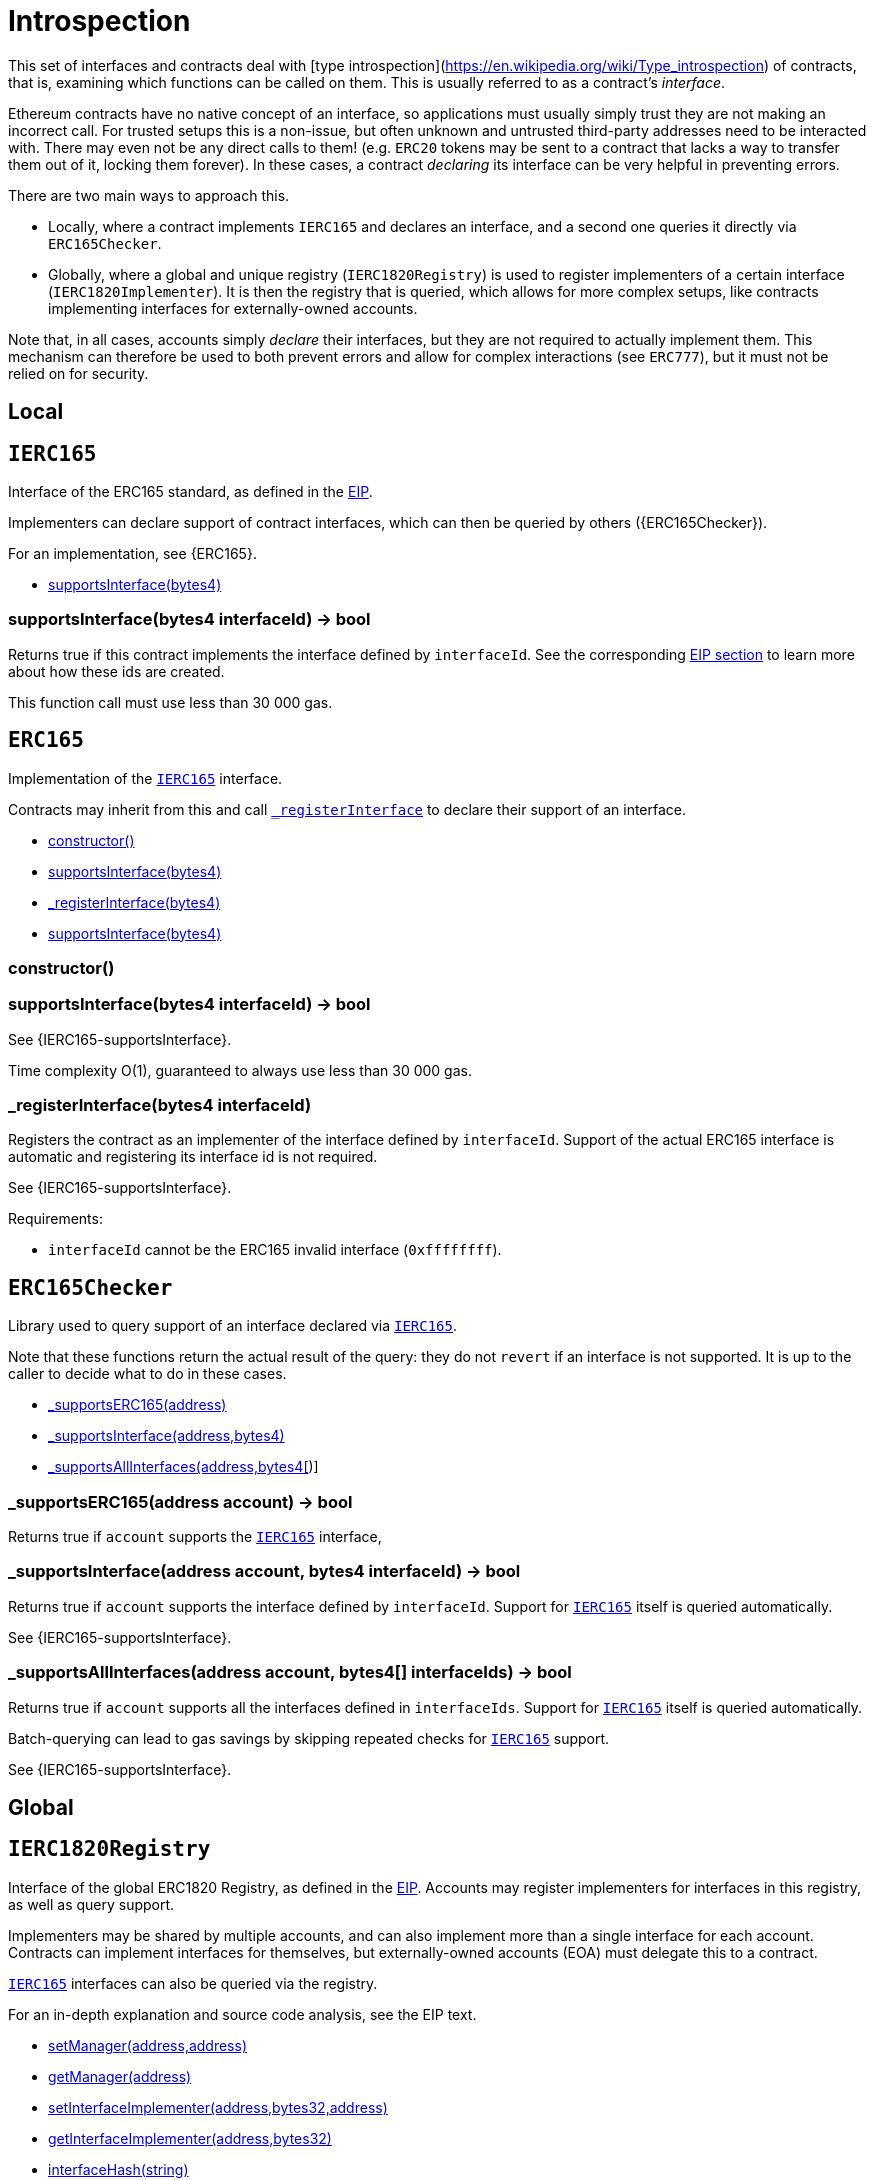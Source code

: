 = Introspection

This set of interfaces and contracts deal with [type introspection](https://en.wikipedia.org/wiki/Type_introspection) of contracts, that is, examining which functions can be called on them. This is usually referred to as a contract's _interface_.

Ethereum contracts have no native concept of an interface, so applications must usually simply trust they are not making an incorrect call. For trusted setups this is a non-issue, but often unknown and untrusted third-party addresses need to be interacted with. There may even not be any direct calls to them! (e.g. `ERC20` tokens may be sent to a contract that lacks a way to transfer them out of it, locking them forever). In these cases, a contract _declaring_ its interface can be very helpful in preventing errors.

There are two main ways to approach this.

* Locally, where a contract implements `IERC165` and declares an interface, and a second one queries it directly via `ERC165Checker`.
* Globally, where a global and unique registry (`IERC1820Registry`) is used to register implementers of a certain interface (`IERC1820Implementer`). It is then the registry that is queried, which allows for more complex setups, like contracts implementing interfaces for externally-owned accounts.

Note that, in all cases, accounts simply _declare_ their interfaces, but they are not required to actually implement them. This mechanism can therefore be used to both prevent errors and allow for complex interactions (see `ERC777`), but it must not be relied on for security.

== Local

:IERC165: pass:normal[xref:#IERC165[`IERC165`]]
:supportsInterface: pass:normal[xref:#IERC165-supportsInterface-bytes4-[`supportsInterface`]]

[[IERC165]]
== `IERC165`

Interface of the ERC165 standard, as defined in the
https://eips.ethereum.org/EIPS/eip-165[EIP].

Implementers can declare support of contract interfaces, which can then be
queried by others ({ERC165Checker}).

For an implementation, see {ERC165}.


- xref:#IERC165-supportsInterface-bytes4-[supportsInterface(bytes4)]


[[IERC165-supportsInterface-bytes4-]]
=== supportsInterface(bytes4 interfaceId) → bool

Returns true if this contract implements the interface defined by
`interfaceId`. See the corresponding
https://eips.ethereum.org/EIPS/eip-165#how-interfaces-are-identified[EIP section]
to learn more about how these ids are created.

This function call must use less than 30 000 gas.



:ERC165: pass:normal[xref:#ERC165[`ERC165`]]
:constructor: pass:normal[xref:#ERC165-constructor--[`constructor`]]
:supportsInterface: pass:normal[xref:#ERC165-supportsInterface-bytes4-[`supportsInterface`]]
:_registerInterface: pass:normal[xref:#ERC165-_registerInterface-bytes4-[`_registerInterface`]]

[[ERC165]]
== `ERC165`

Implementation of the {IERC165} interface.

Contracts may inherit from this and call {_registerInterface} to declare
their support of an interface.


- xref:#ERC165-constructor--[constructor()]
- xref:#ERC165-supportsInterface-bytes4-[supportsInterface(bytes4)]
- xref:#ERC165-_registerInterface-bytes4-[_registerInterface(bytes4)]
- xref:#IERC165-supportsInterface-bytes4-[supportsInterface(bytes4)]


[[ERC165-constructor--]]
=== constructor()



[[ERC165-supportsInterface-bytes4-]]
=== supportsInterface(bytes4 interfaceId) → bool

See {IERC165-supportsInterface}.

Time complexity O(1), guaranteed to always use less than 30 000 gas.

[[ERC165-_registerInterface-bytes4-]]
=== _registerInterface(bytes4 interfaceId)

Registers the contract as an implementer of the interface defined by
`interfaceId`. Support of the actual ERC165 interface is automatic and
registering its interface id is not required.

See {IERC165-supportsInterface}.

Requirements:

- `interfaceId` cannot be the ERC165 invalid interface (`0xffffffff`).



:ERC165Checker: pass:normal[xref:#ERC165Checker[`ERC165Checker`]]
:_supportsERC165: pass:normal[xref:#ERC165Checker-_supportsERC165-address-[`_supportsERC165`]]
:_supportsInterface: pass:normal[xref:#ERC165Checker-_supportsInterface-address-bytes4-[`_supportsInterface`]]
:_supportsAllInterfaces: pass:normal[xref:#ERC165Checker-_supportsAllInterfaces-address-bytes4---[`_supportsAllInterfaces`]]

[[ERC165Checker]]
== `ERC165Checker`

Library used to query support of an interface declared via {IERC165}.

Note that these functions return the actual result of the query: they do not
`revert` if an interface is not supported. It is up to the caller to decide
what to do in these cases.


- xref:#ERC165Checker-_supportsERC165-address-[_supportsERC165(address)]
- xref:#ERC165Checker-_supportsInterface-address-bytes4-[_supportsInterface(address,bytes4)]
- xref:#ERC165Checker-_supportsAllInterfaces-address-bytes4---[_supportsAllInterfaces(address,bytes4[])]


[[ERC165Checker-_supportsERC165-address-]]
=== _supportsERC165(address account) → bool

Returns true if `account` supports the {IERC165} interface,

[[ERC165Checker-_supportsInterface-address-bytes4-]]
=== _supportsInterface(address account, bytes4 interfaceId) → bool

Returns true if `account` supports the interface defined by
`interfaceId`. Support for {IERC165} itself is queried automatically.

See {IERC165-supportsInterface}.

[[ERC165Checker-_supportsAllInterfaces-address-bytes4---]]
=== _supportsAllInterfaces(address account, bytes4[] interfaceIds) → bool

Returns true if `account` supports all the interfaces defined in
`interfaceIds`. Support for {IERC165} itself is queried automatically.

Batch-querying can lead to gas savings by skipping repeated checks for
{IERC165} support.

See {IERC165-supportsInterface}.



== Global

:IERC1820Registry: pass:normal[xref:#IERC1820Registry[`IERC1820Registry`]]
:setManager: pass:normal[xref:#IERC1820Registry-setManager-address-address-[`setManager`]]
:getManager: pass:normal[xref:#IERC1820Registry-getManager-address-[`getManager`]]
:setInterfaceImplementer: pass:normal[xref:#IERC1820Registry-setInterfaceImplementer-address-bytes32-address-[`setInterfaceImplementer`]]
:getInterfaceImplementer: pass:normal[xref:#IERC1820Registry-getInterfaceImplementer-address-bytes32-[`getInterfaceImplementer`]]
:interfaceHash: pass:normal[xref:#IERC1820Registry-interfaceHash-string-[`interfaceHash`]]
:updateERC165Cache: pass:normal[xref:#IERC1820Registry-updateERC165Cache-address-bytes4-[`updateERC165Cache`]]
:implementsERC165Interface: pass:normal[xref:#IERC1820Registry-implementsERC165Interface-address-bytes4-[`implementsERC165Interface`]]
:implementsERC165InterfaceNoCache: pass:normal[xref:#IERC1820Registry-implementsERC165InterfaceNoCache-address-bytes4-[`implementsERC165InterfaceNoCache`]]
:InterfaceImplementerSet: pass:normal[xref:#IERC1820Registry-InterfaceImplementerSet-address-bytes32-address-[`InterfaceImplementerSet`]]
:ManagerChanged: pass:normal[xref:#IERC1820Registry-ManagerChanged-address-address-[`ManagerChanged`]]

[[IERC1820Registry]]
== `IERC1820Registry`

Interface of the global ERC1820 Registry, as defined in the
https://eips.ethereum.org/EIPS/eip-1820[EIP]. Accounts may register
implementers for interfaces in this registry, as well as query support.

Implementers may be shared by multiple accounts, and can also implement more
than a single interface for each account. Contracts can implement interfaces
for themselves, but externally-owned accounts (EOA) must delegate this to a
contract.

{IERC165} interfaces can also be queried via the registry.

For an in-depth explanation and source code analysis, see the EIP text.


- xref:#IERC1820Registry-setManager-address-address-[setManager(address,address)]
- xref:#IERC1820Registry-getManager-address-[getManager(address)]
- xref:#IERC1820Registry-setInterfaceImplementer-address-bytes32-address-[setInterfaceImplementer(address,bytes32,address)]
- xref:#IERC1820Registry-getInterfaceImplementer-address-bytes32-[getInterfaceImplementer(address,bytes32)]
- xref:#IERC1820Registry-interfaceHash-string-[interfaceHash(string)]
- xref:#IERC1820Registry-updateERC165Cache-address-bytes4-[updateERC165Cache(address,bytes4)]
- xref:#IERC1820Registry-implementsERC165Interface-address-bytes4-[implementsERC165Interface(address,bytes4)]
- xref:#IERC1820Registry-implementsERC165InterfaceNoCache-address-bytes4-[implementsERC165InterfaceNoCache(address,bytes4)]

- xref:#IERC1820Registry-InterfaceImplementerSet-address-bytes32-address-[InterfaceImplementerSet(address,bytes32,address)]
- xref:#IERC1820Registry-ManagerChanged-address-address-[ManagerChanged(address,address)]

[[IERC1820Registry-setManager-address-address-]]
=== setManager(address account, address newManager)

Sets `newManager` as the manager for `account`. A manager of an
account is able to set interface implementers for it.

By default, each account is its own manager. Passing a value of `0x0` in
`newManager` will reset the manager to this initial state.

Emits a {ManagerChanged} event.

Requirements:

- the caller must be the current manager for `account`.

[[IERC1820Registry-getManager-address-]]
=== getManager(address account) → address

Returns the manager for `account`.

See {setManager}.

[[IERC1820Registry-setInterfaceImplementer-address-bytes32-address-]]
=== setInterfaceImplementer(address account, bytes32 interfaceHash, address implementer)

Sets the `implementer` contract as `account`'s implementer for
`interfaceHash`.

`account` being the zero address is an alias for the caller's address.
The zero address can also be used in `implementer` to remove an old one.

See {interfaceHash} to learn how these are created.

Emits an {InterfaceImplementerSet} event.

Requirements:

- the caller must be the current manager for `account`.
- `interfaceHash` must not be an {IERC165} interface id (i.e. it must not
end in 28 zeroes).
- `implementer` must implement {IERC1820Implementer} and return true when
queried for support, unless `implementer` is the caller. See
{IERC1820Implementer-canImplementInterfaceForAddress}.

[[IERC1820Registry-getInterfaceImplementer-address-bytes32-]]
=== getInterfaceImplementer(address account, bytes32 interfaceHash) → address

Returns the implementer of `interfaceHash` for `account`. If no such
implementer is registered, returns the zero address.

If `interfaceHash` is an {IERC165} interface id (i.e. it ends with 28
zeroes), `account` will be queried for support of it.

`account` being the zero address is an alias for the caller's address.

[[IERC1820Registry-interfaceHash-string-]]
=== interfaceHash(string interfaceName) → bytes32

Returns the interface hash for an `interfaceName`, as defined in the
corresponding
https://eips.ethereum.org/EIPS/eip-1820#interface-name[section of the EIP].

[[IERC1820Registry-updateERC165Cache-address-bytes4-]]
=== updateERC165Cache(address account, bytes4 interfaceId)



[[IERC1820Registry-implementsERC165Interface-address-bytes4-]]
=== implementsERC165Interface(address account, bytes4 interfaceId) → bool



[[IERC1820Registry-implementsERC165InterfaceNoCache-address-bytes4-]]
=== implementsERC165InterfaceNoCache(address account, bytes4 interfaceId) → bool



[[IERC1820Registry-InterfaceImplementerSet-address-bytes32-address-]]
=== InterfaceImplementerSet(address account, bytes32 interfaceHash, address implementer)



[[IERC1820Registry-ManagerChanged-address-address-]]
=== ManagerChanged(address account, address newManager)





:IERC1820Implementer: pass:normal[xref:#IERC1820Implementer[`IERC1820Implementer`]]
:canImplementInterfaceForAddress: pass:normal[xref:#IERC1820Implementer-canImplementInterfaceForAddress-bytes32-address-[`canImplementInterfaceForAddress`]]

[[IERC1820Implementer]]
== `IERC1820Implementer`

Interface for an ERC1820 implementer, as defined in the
https://eips.ethereum.org/EIPS/eip-1820#interface-implementation-erc1820implementerinterface[EIP].
Used by contracts that will be registered as implementers in the
{IERC1820Registry}.


- xref:#IERC1820Implementer-canImplementInterfaceForAddress-bytes32-address-[canImplementInterfaceForAddress(bytes32,address)]


[[IERC1820Implementer-canImplementInterfaceForAddress-bytes32-address-]]
=== canImplementInterfaceForAddress(bytes32 interfaceHash, address account) → bytes32

Returns a special value (`ERC1820_ACCEPT_MAGIC`) if this contract
implements `interfaceHash` for `account`.

See {IERC1820Registry-setInterfaceImplementer}.



:ERC1820Implementer: pass:normal[xref:#ERC1820Implementer[`ERC1820Implementer`]]
:canImplementInterfaceForAddress: pass:normal[xref:#ERC1820Implementer-canImplementInterfaceForAddress-bytes32-address-[`canImplementInterfaceForAddress`]]
:_registerInterfaceForAddress: pass:normal[xref:#ERC1820Implementer-_registerInterfaceForAddress-bytes32-address-[`_registerInterfaceForAddress`]]

[[ERC1820Implementer]]
== `ERC1820Implementer`

Implementation of the {IERC1820Implementer} interface.

Contracts may inherit from this and call {_registerInterfaceForAddress} to
declare their willingness to be implementers.
{IERC1820Registry-setInterfaceImplementer} should then be called for the
registration to be complete.


- xref:#ERC1820Implementer-canImplementInterfaceForAddress-bytes32-address-[canImplementInterfaceForAddress(bytes32,address)]
- xref:#ERC1820Implementer-_registerInterfaceForAddress-bytes32-address-[_registerInterfaceForAddress(bytes32,address)]
- xref:#IERC1820Implementer-canImplementInterfaceForAddress-bytes32-address-[canImplementInterfaceForAddress(bytes32,address)]


[[ERC1820Implementer-canImplementInterfaceForAddress-bytes32-address-]]
=== canImplementInterfaceForAddress(bytes32 interfaceHash, address account) → bytes32



[[ERC1820Implementer-_registerInterfaceForAddress-bytes32-address-]]
=== _registerInterfaceForAddress(bytes32 interfaceHash, address account)

Declares the contract as willing to be an implementer of
`interfaceHash` for `account`.

See {IERC1820Registry-setInterfaceImplementer} and
{IERC1820Registry-interfaceHash}.


